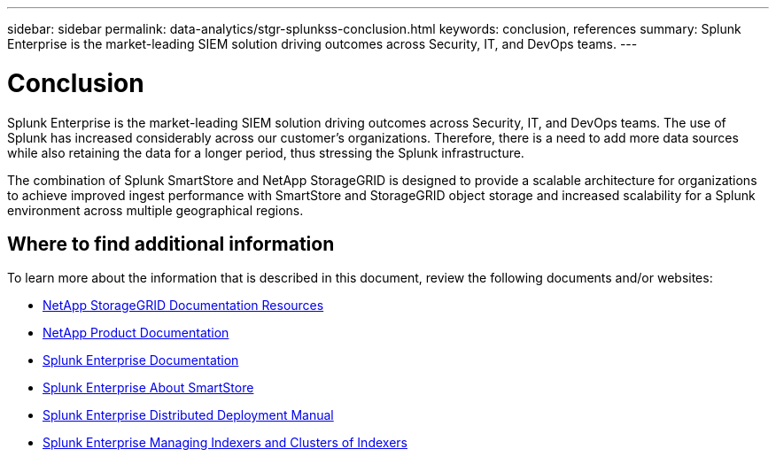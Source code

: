 ---
sidebar: sidebar
permalink: data-analytics/stgr-splunkss-conclusion.html
keywords: conclusion, references
summary: Splunk Enterprise is the market-leading SIEM solution driving outcomes across Security, IT, and DevOps teams. 
---

= Conclusion
:hardbreaks:
:nofooter:
:icons: font
:linkattrs:
:imagesdir: ../media/

[.lead]
Splunk Enterprise is the market-leading SIEM solution driving outcomes across Security, IT, and DevOps teams. The use of Splunk has increased considerably across our customer’s organizations. Therefore, there is a need to add more data sources while also retaining the data for a longer period, thus stressing the Splunk infrastructure.

The combination of Splunk SmartStore and NetApp StorageGRID is designed to provide a scalable architecture for organizations to achieve improved ingest performance with SmartStore and StorageGRID object storage and increased scalability for a Splunk environment across multiple geographical regions.

== Where to find additional information

To learn more about the information that is described in this document, review the following documents and/or websites:

* https://docs.netapp.com/us-en/storagegrid-family/[NetApp StorageGRID Documentation Resources^]

* https://docs.netapp.com[NetApp Product Documentation^]

* https://docs.splunk.com/Documentation/Splunk[Splunk Enterprise Documentation^]

* https://docs.splunk.com/Documentation/Splunk/8.0.6/Indexer/AboutSmartStore[Splunk Enterprise About SmartStore^]

* https://docs.splunk.com/Documentation/Splunk/8.0.6/Deploy/Distributedoverview[Splunk Enterprise Distributed Deployment Manual^]

* https://docs.splunk.com/Documentation/Splunk/8.0.6/Indexer/Aboutindexesandindexers[Splunk Enterprise Managing Indexers and Clusters of Indexers^]
